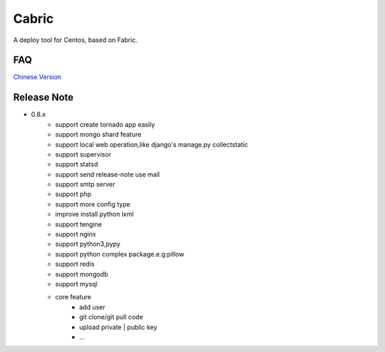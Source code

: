 Cabric
==================

.. image:: https://pypip.in/v/fabez/badge.svg
    :target: https://pypi.python.org/pypi/fabez/
.. image:: https://pypip.in/d/fabez/badge.svg
    :target: https://pypi.python.org/pypi/fabez/
.. image:: https://pypip.in/license/fabez/badge.svg
    :target: https://pypi.python.org/pypi/fabez/

A deploy tool for Centos, based on Fabric.


FAQ
----------------------------
`Chinese Version <https://github.com/baixing/cabric/blob/master/docs/faq.rst>`_


Release Note
----------------------------


* 0.8.x
    * support create tornado app easily
    * support mongo shard feature
    * support local web operation,like django's  manage.py collectstatic
    * support supervisor
    * support statsd
    * support send release-note use mail
    * support smtp server
    * support php
    * support more config type
    * improve install python lxml
    * support tengine
    * support nginx
    * support python3,pypy
    * support python complex package.e.g:pillow
    * support redis
    * support mongodb
    * support mysql
    * core feature
        * add user
        * git clone/git pull code
        * upload private | public key
        * ...





